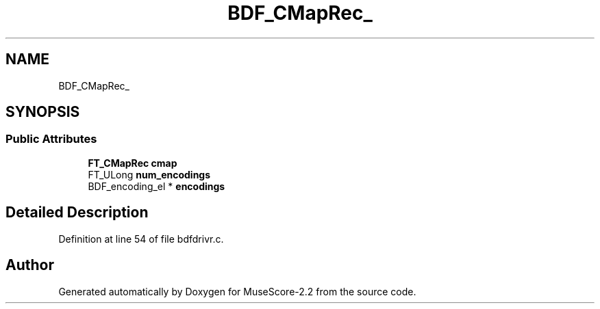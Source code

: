.TH "BDF_CMapRec_" 3 "Mon Jun 5 2017" "MuseScore-2.2" \" -*- nroff -*-
.ad l
.nh
.SH NAME
BDF_CMapRec_
.SH SYNOPSIS
.br
.PP
.SS "Public Attributes"

.in +1c
.ti -1c
.RI "\fBFT_CMapRec\fP \fBcmap\fP"
.br
.ti -1c
.RI "FT_ULong \fBnum_encodings\fP"
.br
.ti -1c
.RI "BDF_encoding_el * \fBencodings\fP"
.br
.in -1c
.SH "Detailed Description"
.PP 
Definition at line 54 of file bdfdrivr\&.c\&.

.SH "Author"
.PP 
Generated automatically by Doxygen for MuseScore-2\&.2 from the source code\&.
